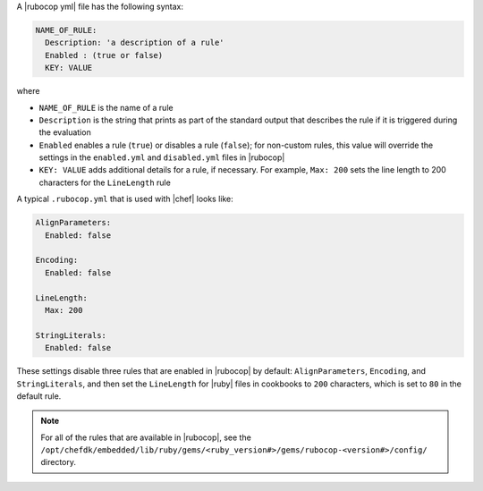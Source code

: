 .. The contents of this file are included in multiple topics.
.. This file should not be changed in a way that hinders its ability to appear in multiple documentation sets.


A |rubocop yml| file has the following syntax:

.. code-block:: yaml

   NAME_OF_RULE:
     Description: 'a description of a rule'
     Enabled : (true or false)
     KEY: VALUE

where

* ``NAME_OF_RULE`` is the name of a rule
* ``Description`` is the string that prints as part of the standard output that describes the rule if it is triggered during the evaluation
* ``Enabled`` enables a rule (``true``) or disables a rule (``false``); for non-custom rules, this value will override the settings in the ``enabled.yml`` and ``disabled.yml`` files in |rubocop|
* ``KEY: VALUE`` adds additional details for a rule, if necessary. For example, ``Max: 200`` sets the line length to 200 characters for the ``LineLength`` rule

A typical ``.rubocop.yml`` that is used with |chef| looks like:

.. code-block:: yaml

   AlignParameters:
     Enabled: false
   
   Encoding:
     Enabled: false
   
   LineLength:
     Max: 200
   
   StringLiterals:
     Enabled: false

These settings disable three rules that are enabled in |rubocop| by default: ``AlignParameters``, ``Encoding``, and ``StringLiterals``, and then set the ``LineLength`` for |ruby| files in cookbooks to ``200`` characters, which is set to ``80`` in the default rule.

.. note:: For all of the rules that are available in |rubocop|, see the ``/opt/chefdk/embedded/lib/ruby/gems/<ruby_version#>/gems/rubocop-<version#>/config/`` directory.
